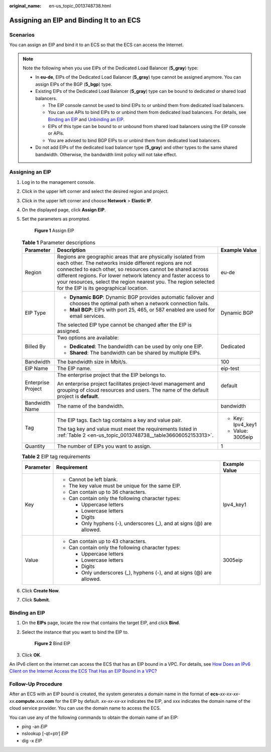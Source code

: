 :original_name: en-us_topic_0013748738.html

.. _en-us_topic_0013748738:

Assigning an EIP and Binding It to an ECS
=========================================

Scenarios
---------

You can assign an EIP and bind it to an ECS so that the ECS can access the Internet.

.. note::

   Note the following when you use EIPs of the Dedicated Load Balancer (**5_gray**) type:

   -  In **eu-de**, EIPs of the Dedicated Load Balancer (**5_gray**) type cannot be assigned anymore. You can assign EIPs of the BGP (**5_bgp**) type.
   -  Existing EIPs of the Dedicated Load Balancer (**5_gray**) type can be bound to dedicated or shared load balancers.

      -  The EIP console cannot be used to bind EIPs to or unbind them from dedicated load balancers.
      -  You can use APIs to bind EIPs to or unbind them from dedicated load balancers. For details, see `Binding an EIP <https://docs.otc.t-systems.com/elastic-ip/api-ref/api_v3/eips/binding_an_eip.html>`__ and `Unbinding an EIP <https://docs.otc.t-systems.com/elastic-ip/api-ref/api_v3/eips/unbinding_an_eip.html>`__.
      -  EIPs of this type can be bound to or unbound from shared load balancers using the EIP console or APIs.
      -  You are advised to bind BGP EIPs to or unbind them from dedicated load balancers.

   -  Do not add EIPs of the dedicated load balancer type (**5_gray**) and other types to the same shared bandwidth. Otherwise, the bandwidth limit policy will not take effect.

Assigning an EIP
----------------

#. Log in to the management console.

#. Click |image1| in the upper left corner and select the desired region and project.

#. Click |image2| in the upper left corner and choose **Network** > **Elastic IP**.

#. On the displayed page, click **Assign EIP**.

#. Set the parameters as prompted.


   .. figure:: /_static/images/en-us_image_0000001818823034.png
      :alt: **Figure 1** Assign EIP

      **Figure 1** Assign EIP

   .. table:: **Table 1** Parameter descriptions

      +-----------------------+-----------------------------------------------------------------------------------------------------------------------------------------------------------------------------------------------------------------------------------------------------------------------------------------------------------------------------------------------------------------------+-----------------------+
      | Parameter             | Description                                                                                                                                                                                                                                                                                                                                                           | Example Value         |
      +=======================+=======================================================================================================================================================================================================================================================================================================================================================================+=======================+
      | Region                | Regions are geographic areas that are physically isolated from each other. The networks inside different regions are not connected to each other, so resources cannot be shared across different regions. For lower network latency and faster access to your resources, select the region nearest you. The region selected for the EIP is its geographical location. | eu-de                 |
      +-----------------------+-----------------------------------------------------------------------------------------------------------------------------------------------------------------------------------------------------------------------------------------------------------------------------------------------------------------------------------------------------------------------+-----------------------+
      | EIP Type              | -  **Dynamic BGP**: Dynamic BGP provides automatic failover and chooses the optimal path when a network connection fails.                                                                                                                                                                                                                                             | Dynamic BGP           |
      |                       | -  **Mail BGP**: EIPs with port 25, 465, or 587 enabled are used for email services.                                                                                                                                                                                                                                                                                  |                       |
      |                       |                                                                                                                                                                                                                                                                                                                                                                       |                       |
      |                       | The selected EIP type cannot be changed after the EIP is assigned.                                                                                                                                                                                                                                                                                                    |                       |
      +-----------------------+-----------------------------------------------------------------------------------------------------------------------------------------------------------------------------------------------------------------------------------------------------------------------------------------------------------------------------------------------------------------------+-----------------------+
      | Billed By             | Two options are available:                                                                                                                                                                                                                                                                                                                                            | Dedicated             |
      |                       |                                                                                                                                                                                                                                                                                                                                                                       |                       |
      |                       | -  **Dedicated**: The bandwidth can be used by only one EIP.                                                                                                                                                                                                                                                                                                          |                       |
      |                       | -  **Shared**: The bandwidth can be shared by multiple EIPs.                                                                                                                                                                                                                                                                                                          |                       |
      +-----------------------+-----------------------------------------------------------------------------------------------------------------------------------------------------------------------------------------------------------------------------------------------------------------------------------------------------------------------------------------------------------------------+-----------------------+
      | Bandwidth             | The bandwidth size in Mbit/s.                                                                                                                                                                                                                                                                                                                                         | 100                   |
      +-----------------------+-----------------------------------------------------------------------------------------------------------------------------------------------------------------------------------------------------------------------------------------------------------------------------------------------------------------------------------------------------------------------+-----------------------+
      | EIP Name              | The EIP name.                                                                                                                                                                                                                                                                                                                                                         | eip-test              |
      +-----------------------+-----------------------------------------------------------------------------------------------------------------------------------------------------------------------------------------------------------------------------------------------------------------------------------------------------------------------------------------------------------------------+-----------------------+
      | Enterprise Project    | The enterprise project that the EIP belongs to.                                                                                                                                                                                                                                                                                                                       | default               |
      |                       |                                                                                                                                                                                                                                                                                                                                                                       |                       |
      |                       | An enterprise project facilitates project-level management and grouping of cloud resources and users. The name of the default project is **default**.                                                                                                                                                                                                                 |                       |
      +-----------------------+-----------------------------------------------------------------------------------------------------------------------------------------------------------------------------------------------------------------------------------------------------------------------------------------------------------------------------------------------------------------------+-----------------------+
      | Bandwidth Name        | The name of the bandwidth.                                                                                                                                                                                                                                                                                                                                            | bandwidth             |
      +-----------------------+-----------------------------------------------------------------------------------------------------------------------------------------------------------------------------------------------------------------------------------------------------------------------------------------------------------------------------------------------------------------------+-----------------------+
      | Tag                   | The EIP tags. Each tag contains a key and value pair.                                                                                                                                                                                                                                                                                                                 | -  Key: Ipv4_key1     |
      |                       |                                                                                                                                                                                                                                                                                                                                                                       | -  Value: 3005eip     |
      |                       | The tag key and value must meet the requirements listed in :ref:`Table 2 <en-us_topic_0013748738__table36606052153313>`.                                                                                                                                                                                                                                              |                       |
      +-----------------------+-----------------------------------------------------------------------------------------------------------------------------------------------------------------------------------------------------------------------------------------------------------------------------------------------------------------------------------------------------------------------+-----------------------+
      | Quantity              | The number of EIPs you want to assign.                                                                                                                                                                                                                                                                                                                                | 1                     |
      +-----------------------+-----------------------------------------------------------------------------------------------------------------------------------------------------------------------------------------------------------------------------------------------------------------------------------------------------------------------------------------------------------------------+-----------------------+

   .. _en-us_topic_0013748738__table36606052153313:

   .. table:: **Table 2** EIP tag requirements

      +-----------------------+------------------------------------------------------------------------+-----------------------+
      | Parameter             | Requirement                                                            | Example Value         |
      +=======================+========================================================================+=======================+
      | Key                   | -  Cannot be left blank.                                               | Ipv4_key1             |
      |                       | -  The key value must be unique for the same EIP.                      |                       |
      |                       | -  Can contain up to 36 characters.                                    |                       |
      |                       | -  Can contain only the following character types:                     |                       |
      |                       |                                                                        |                       |
      |                       |    -  Uppercase letters                                                |                       |
      |                       |    -  Lowercase letters                                                |                       |
      |                       |    -  Digits                                                           |                       |
      |                       |    -  Only hyphens (-), underscores (_), and at signs (@) are allowed. |                       |
      +-----------------------+------------------------------------------------------------------------+-----------------------+
      | Value                 | -  Can contain up to 43 characters.                                    | 3005eip               |
      |                       | -  Can contain only the following character types:                     |                       |
      |                       |                                                                        |                       |
      |                       |    -  Uppercase letters                                                |                       |
      |                       |    -  Lowercase letters                                                |                       |
      |                       |    -  Digits                                                           |                       |
      |                       |    -  Only underscores (_), hyphens (-), and at signs (@) are allowed. |                       |
      +-----------------------+------------------------------------------------------------------------+-----------------------+

#. Click **Create Now**.

#. Click **Submit**.

Binding an EIP
--------------

#. On the **EIPs** page, locate the row that contains the target EIP, and click **Bind**.

#. Select the instance that you want to bind the EIP to.


   .. figure:: /_static/images/en-us_image_0000002065116093.png
      :alt: **Figure 2** Bind EIP

      **Figure 2** Bind EIP

#. Click **OK**.

An IPv6 client on the internet can access the ECS that has an EIP bound in a VPC. For details, see `How Does an IPv6 Client on the Internet Access the ECS That Has an EIP Bound in a VPC? <https://docs.otc.t-systems.com/virtual-private-cloud/umn/faq/connectivity/how_does_an_ipv6_client_on_the_internet_access_the_ecs_that_has_an_eip_bound_in_a_vpc.html#vpc-faq-0076>`__

Follow-Up Procedure
-------------------

After an ECS with an EIP bound is created, the system generates a domain name in the format of **ecs-**\ *xx-xx-xx-xx*\ **.compute.**\ *xxx*\ **.com** for the EIP by default. *xx-xx-xx-xx* indicates the EIP, and xxx indicates the domain name of the cloud service provider. You can use the domain name to access the ECS.

You can use any of the following commands to obtain the domain name of an EIP:

-  ping -an *EIP*
-  nslookup [-qt=ptr] *EIP*
-  dig -x *EIP*

.. |image1| image:: /_static/images/en-us_image_0000001818982734.png
.. |image2| image:: /_static/images/en-us_image_0000001818982822.png
